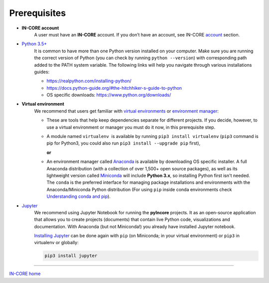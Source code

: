 Prerequisites
=============

- **IN-CORE account**
    A user must have an **IN-CORE** account. If you don’t have an account, see IN-CORE `account <account.html>`_ section.

- `Python 3.5+ <https://www.python.org/>`_
    It is common to have more than one Python version installed on your computer. Make sure you are running the correct version of Python (you can check by running ``python --version``) with corresponding path added to the PATH system variable. The following links will help you navigate through various installations guides:

    - https://realpython.com/installing-python/
    - https://docs.python-guide.org/#the-hitchhiker-s-guide-to-python
    - OS specific downloads: https://www.python.org/downloads/

- **Virtual environment**
    We recommend that users get familiar with `virtual environments <https://www.pythonforbeginners.com/basics/how-to-use-python-virtualenv/>`_ or `environment manager <https://www.anaconda.com/distribution/>`_:

    * These are tools that help keep dependencies separate for different projects. If you decide, however, to use a virtual environment or manager you must do it now, in this prerequisite step.

    * A module named ``virtualenv``  is available by running ``pip3 install virtualenv`` (``pip3`` command is pip for Python3, you could also run ``pip3 install --upgrade pip`` first),

      **or**

    * An environment manager called `Anaconda <https://docs.anaconda.com/anaconda/install/>`_ is available by downloading OS specific installer. A full Anaconda distribution (with a collection of over 1,500+ open source packages), as well as its lightweight version called `Miniconda <https://docs.conda.io/en/latest/miniconda.html>`_ will include **Python 3.x**, so installing Python first isn't needed.  The ``conda`` is the preferred interface for managing package installations and environments with the Anaconda/Miniconda Python distribution (For using ``pip`` inside conda environments check `Understanding conda and pip <https://www.anaconda.com/understanding-conda-and-pip/>`_).



- `Jupyter <https://jupyter.org/>`_
    We recommend using Jupyter Notebook for running the **pyIncore** projects. It as an open-source application that allows you to create projects (documents) that contain live Python code, visualizations and documentation. With Anaconda (but not Miniconda!) you already have installed Jupyter notebook.

    `Installing Jupyter <https://jupyter.org/install.html>`_ can be done again with ``pip`` (on Miniconda; in your virtual environment) or ``pip3`` in virtualenv or globally:

    .. code-block:: bash

        pip3 install jupyter



----

`IN-CORE home <index.html>`_
